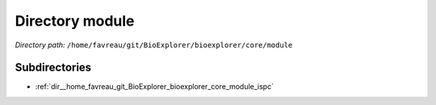 .. _dir__home_favreau_git_BioExplorer_bioexplorer_core_module:


Directory module
================


*Directory path:* ``/home/favreau/git/BioExplorer/bioexplorer/core/module``

Subdirectories
--------------

- :ref:`dir__home_favreau_git_BioExplorer_bioexplorer_core_module_ispc`



